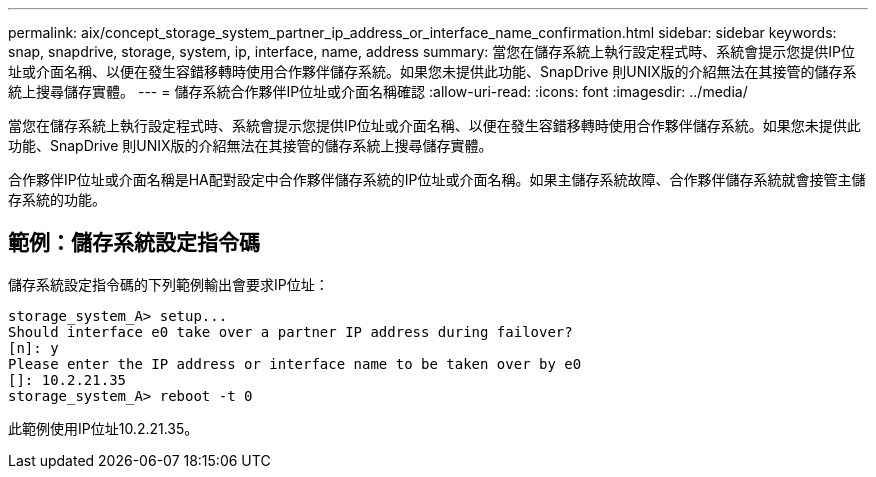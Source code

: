 ---
permalink: aix/concept_storage_system_partner_ip_address_or_interface_name_confirmation.html 
sidebar: sidebar 
keywords: snap, snapdrive, storage, system, ip, interface, name, address 
summary: 當您在儲存系統上執行設定程式時、系統會提示您提供IP位址或介面名稱、以便在發生容錯移轉時使用合作夥伴儲存系統。如果您未提供此功能、SnapDrive 則UNIX版的介紹無法在其接管的儲存系統上搜尋儲存實體。 
---
= 儲存系統合作夥伴IP位址或介面名稱確認
:allow-uri-read: 
:icons: font
:imagesdir: ../media/


[role="lead"]
當您在儲存系統上執行設定程式時、系統會提示您提供IP位址或介面名稱、以便在發生容錯移轉時使用合作夥伴儲存系統。如果您未提供此功能、SnapDrive 則UNIX版的介紹無法在其接管的儲存系統上搜尋儲存實體。

合作夥伴IP位址或介面名稱是HA配對設定中合作夥伴儲存系統的IP位址或介面名稱。如果主儲存系統故障、合作夥伴儲存系統就會接管主儲存系統的功能。



== 範例：儲存系統設定指令碼

儲存系統設定指令碼的下列範例輸出會要求IP位址：

[listing]
----
storage_system_A> setup...
Should interface e0 take over a partner IP address during failover?
[n]: y
Please enter the IP address or interface name to be taken over by e0
[]: 10.2.21.35
storage_system_A> reboot -t 0
----
此範例使用IP位址10.2.21.35。
